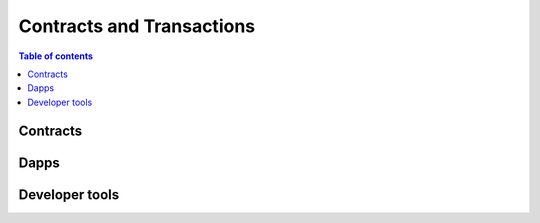 ==========================
Contracts and Transactions
==========================

.. contents:: Table of contents
    :depth: 1
    :local:

Contracts
---------

Dapps
-----

Developer tools
---------------